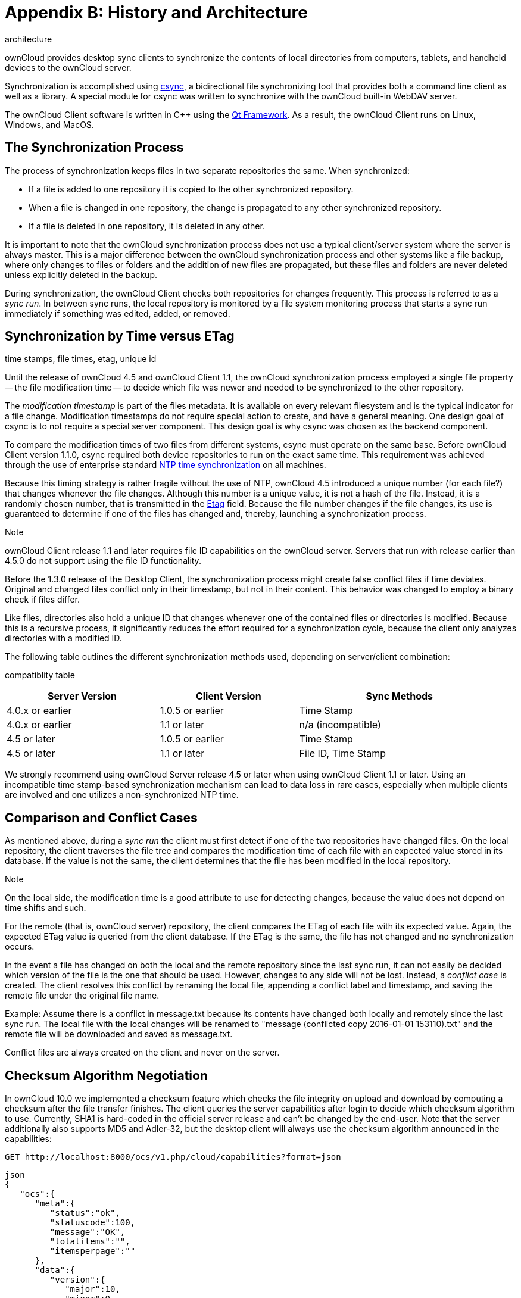 Appendix B: History and Architecture
====================================

architecture

ownCloud provides desktop sync clients to synchronize the contents of
local directories from computers, tablets, and handheld devices to the
ownCloud server.

Synchronization is accomplished using http://www.csync.org[csync], a
bidirectional file synchronizing tool that provides both a command line
client as well as a library. A special module for csync was written to
synchronize with the ownCloud built-in WebDAV server.

The ownCloud Client software is written in C++ using the
http://www.qt-project.org[Qt Framework]. As a result, the ownCloud
Client runs on Linux, Windows, and MacOS.

The Synchronization Process
---------------------------

The process of synchronization keeps files in two separate repositories
the same. When synchronized:

* If a file is added to one repository it is copied to the other
synchronized repository.
* When a file is changed in one repository, the change is propagated to
any other synchronized repository.
* If a file is deleted in one repository, it is deleted in any other.

It is important to note that the ownCloud synchronization process does
not use a typical client/server system where the server is always
master. This is a major difference between the ownCloud synchronization
process and other systems like a file backup, where only changes to
files or folders and the addition of new files are propagated, but these
files and folders are never deleted unless explicitly deleted in the
backup.

During synchronization, the ownCloud Client checks both repositories for
changes frequently. This process is referred to as a _sync run_. In
between sync runs, the local repository is monitored by a file system
monitoring process that starts a sync run immediately if something was
edited, added, or removed.

Synchronization by Time versus ETag
-----------------------------------

time stamps, file times, etag, unique id

Until the release of ownCloud 4.5 and ownCloud Client 1.1, the ownCloud
synchronization process employed a single file property -- the file
modification time -- to decide which file was newer and needed to be
synchronized to the other repository.

The _modification timestamp_ is part of the files metadata. It is
available on every relevant filesystem and is the typical indicator for
a file change. Modification timestamps do not require special action to
create, and have a general meaning. One design goal of csync is to not
require a special server component. This design goal is why csync was
chosen as the backend component.

To compare the modification times of two files from different systems,
csync must operate on the same base. Before ownCloud Client version
1.1.0, csync required both device repositories to run on the exact same
time. This requirement was achieved through the use of enterprise
standard http://en.wikipedia.org/wiki/Network_Time_Protocol[NTP time
synchronization] on all machines.

Because this timing strategy is rather fragile without the use of NTP,
ownCloud 4.5 introduced a unique number (for each file?) that changes
whenever the file changes. Although this number is a unique value, it is
not a hash of the file. Instead, it is a randomly chosen number, that is
transmitted in the http://en.wikipedia.org/wiki/HTTP_ETag[Etag] field.
Because the file number changes if the file changes, its use is
guaranteed to determine if one of the files has changed and, thereby,
launching a synchronization process.

Note

ownCloud Client release 1.1 and later requires file ID capabilities on
the ownCloud server. Servers that run with release earlier than 4.5.0 do
not support using the file ID functionality.

Before the 1.3.0 release of the Desktop Client, the synchronization
process might create false conflict files if time deviates. Original and
changed files conflict only in their timestamp, but not in their
content. This behavior was changed to employ a binary check if files
differ.

Like files, directories also hold a unique ID that changes whenever one
of the contained files or directories is modified. Because this is a
recursive process, it significantly reduces the effort required for a
synchronization cycle, because the client only analyzes directories with
a modified ID.

The following table outlines the different synchronization methods used,
depending on server/client combination:

compatiblity table

[width="97%",cols="31%,28%,41%",options="header",]
|==================================================
|Server Version |Client Version |Sync Methods
|4.0.x or earlier |1.0.5 or earlier |Time Stamp
|4.0.x or earlier |1.1 or later |n/a (incompatible)
|4.5 or later |1.0.5 or earlier |Time Stamp
|4.5 or later |1.1 or later |File ID, Time Stamp
|==================================================

We strongly recommend using ownCloud Server release 4.5 or later when
using ownCloud Client 1.1 or later. Using an incompatible time
stamp-based synchronization mechanism can lead to data loss in rare
cases, especially when multiple clients are involved and one utilizes a
non-synchronized NTP time.

Comparison and Conflict Cases
-----------------------------

As mentioned above, during a _sync run_ the client must first detect if
one of the two repositories have changed files. On the local repository,
the client traverses the file tree and compares the modification time of
each file with an expected value stored in its database. If the value is
not the same, the client determines that the file has been modified in
the local repository.

Note

On the local side, the modification time is a good attribute to use for
detecting changes, because the value does not depend on time shifts and
such.

For the remote (that is, ownCloud server) repository, the client
compares the ETag of each file with its expected value. Again, the
expected ETag value is queried from the client database. If the ETag is
the same, the file has not changed and no synchronization occurs.

In the event a file has changed on both the local and the remote
repository since the last sync run, it can not easily be decided which
version of the file is the one that should be used. However, changes to
any side will not be lost. Instead, a _conflict case_ is created. The
client resolves this conflict by renaming the local file, appending a
conflict label and timestamp, and saving the remote file under the
original file name.

Example: Assume there is a conflict in message.txt because its contents
have changed both locally and remotely since the last sync run. The
local file with the local changes will be renamed to "message
(conflicted copy 2016-01-01 153110).txt" and the remote file will be
downloaded and saved as message.txt.

Conflict files are always created on the client and never on the server.

Checksum Algorithm Negotiation
------------------------------

In ownCloud 10.0 we implemented a checksum feature which checks the file
integrity on upload and download by computing a checksum after the file
transfer finishes. The client queries the server capabilities after
login to decide which checksum algorithm to use. Currently, SHA1 is
hard-coded in the official server release and can't be changed by the
end-user. Note that the server additionally also supports MD5 and
Adler-32, but the desktop client will always use the checksum algorithm
announced in the capabilities:

....
GET http://localhost:8000/ocs/v1.php/cloud/capabilities?format=json
....

....
json
{
   "ocs":{
      "meta":{
         "status":"ok",
         "statuscode":100,
         "message":"OK",
         "totalitems":"",
         "itemsperpage":""
      },
      "data":{
         "version":{
            "major":10,
            "minor":0,
            "micro":0,
            "string":"10.0.0 beta",
            "edition":"Community"
         },
         "capabilities":{
            "core":{
               "pollinterval":60,
               "webdav-root":"remote.php/webdav"
            },
            "dav":{
               "chunking":"1.0"
            },
            "files_sharing":{
               "api_enabled":true,
               "public":{
                  "enabled":true,
                  "password":{
                     "enforced":false
                  },
                  "expire_date":{
                     "enabled":false
                  },
                  "send_mail":false,
                  "upload":true
               },
               "user":{
                  "send_mail":false
               },
               "resharing":true,
               "group_sharing":true,
               "federation":{
                  "outgoing":true,
                  "incoming":true
               }
            },
            "checksums":{
               "supportedTypes":[
                  "SHA1"
               ],
               "preferredUploadType":"SHA1"
            },
            "files":{
               "bigfilechunking":true,
               "blacklisted_files":[
                  ".htaccess"
               ],
               "undelete":true,
               "versioning":true
            }
         }
      }
   }
}
....

Upload
~~~~~~

A checksum is calculated with the previously negotiated algorithm by the
client and sent along with the file in an HTTP Header.
`\`OC-Checksum: [algorithm]:[checksum]``

image:./images/checksums/client-activity.png[image]

During file upload, the server computes SHA1, MD5, and Adler-32
checksums and compares one of them to the checksum supplied by the
client.

On mismatch, the server returns HTTP Status code 400 (Bad Request) thus
signaling the client that the upload failed. The server then discards
the upload, and the client blacklists the file:

image:./images/checksums/testing-checksums.png[image]

....
<?xml version='1.0' encoding='utf-8'?>
<d:error xmlns:d="DAV:" xmlns:s="http://sabredav.org/ns">
  <s:exception>Sabre\DAV\Exception\BadRequest</s:exception>
  <s:message>The computed checksum does not match the one received from the
client.</s:message>
</d:error>
....

The client retries the upload using exponential back-off. On success
(matching checksum) the computed checksums are stored by the server in
`oc_filecache` alongside the file.

Chunked Upload
~~~~~~~~~~~~~~

Mostly same as above. The checksum of the full file is sent with every
chunk of the file. But the server only compares the checksum after
receiving the checksum sent with the last chunk.

Download
~~~~~~~~

The server sends the checksum in an HTTP header with the file. (same
format as above). If no checksum is found in `oc_filecache` (freshly
mounted external storage) it is computed and stored in `oc_filecache` on
the first download. The checksum is then provided on all subsequent
downloads but not on the first.

[[ignored-files-label]]
Ignored Files
-------------

The ownCloud Client supports the ability to exclude or ignore certain
files from the synchronization process. Some system wide file patterns
that are used to exclude or ignore files are included with the client by
default and the ownCloud Client provides the ability to add custom
patterns.

By default, the ownCloud Client ignores the following files:

* Files matched by one of the patterns defined in the Ignored Files
Editor.
* Files starting with `._sync_*.db*`, `.sync_*.db*`,
`.csync_journal.db*`, `.owncloudsync.log*`, as these files are reserved
for journalling.
* Files with a name longer than 254 characters.
* The file `Desktop.ini` in the root of a synced folder.
* Files matching the pattern `*_conflict-*` unless conflict file
uploading is enabled.
* Files matching the pattern `*(conflicted copy*` unless conflict file
uploading is enabled.
* Windows only: Files containing characters that do not work on typical
Windows filesystems `(\`\, /, :, ?, *, ", >, <, |\`)`.
* Windows only: Files with a trailing space or dot.
* Windows only: Filenames that are reserved on Windows.

If a pattern selected using a checkbox in the ignoredFilesEditor-label
(or if a line in the exclude file starts with the character `]` directly
followed by the file pattern), files matching the pattern are considered
*fleeting meta data*.

These files are ignored and _removed_ by the client if found in the
synchronized folder. This is suitable for meta files created by some
applications that have no sustainable meaning.

If a pattern ends with the forward slash (`/`) character, only
directories are matched. The pattern is only applied for directory
components of filenames selected using the checkbox.

To match filenames against the exclude patterns, the UNIX standard C
library function `fnmatch` is used. This process checks the filename
against the specified pattern using standard shell wildcard pattern
matching. For more information, please refer to link:[The opengroup
website
<http://pubs.opengroup.org/onlinepubs/009695399/utilities/xcu_chap02.html#tag_02_13_01>].

The path that is checked is the relative path under the sync root
directory.

*Pattern and File Match Examples:*

[width="59%",cols="28%,72%",options="header",]
|===============================
|Pattern |File Matches
|`~$*` |`~$foo`, `~$example.doc`
|`fl?p` |`flip`, `flap`
|`moo/` |`map/moo/`, `moo/`
|===============================

The Sync Journal
----------------

The client stores the ETag number in a per-directory database, called
the _journal_. This database is a hidden file contained in the directory
to be synchronized.

If the journal database is removed, the ownCloud Client CSync backend
rebuilds the database by comparing the files and their modification
times. This process ensures that both server and client are synchronized
using the appropriate NTP time before restarting the client following a
database removal.

Custom WebDAV Properties
------------------------

In the communication between client and server a couple of custom WebDAV
properties were introduced. They are either needed for sync
functionality or help have a positive effect on synchronization
performance.

This chapter describes additional XML elements which the server returns
in response to a successful PROPFIND request on a file or directory. The
elements are returned in the namespace `oc`.

Server Side Permissions
-----------------------

The XML element `<oc:permissions>` represents the permission- and
sharing state of the item. It is a list of characters, and each of the
chars has a meaning as outlined in the table below:

[width="94%",cols="11%,25%,64%",]
|============================================================
|Code a|
________
Resource
________

 a|
___________
Description
___________

|S |File or Folder |is shared
|R |File or Folder |can share (includes re-share)
|M |File or Folder |is mounted (like on Dropbox, Samba, etc.)
|W |File |can write file
|C |Folder |can create file in folder
|K |Folder |can create folder (mkdir)
|D |File or Folder |can delete file or folder
|N |File or Folder |can rename file or folder
|V |File or Folder |can move file or folder
|============================================================

Example:

_______________________________________
<oc:permissions>RDNVCK</oc:permissions>
_______________________________________

File- or Directory Size
-----------------------

The XML element `<oc:size>` represents the file- or directory size in
bytes. For directories, the size of the whole file tree underneath the
directory is accumulated.

Example:

_____________________________
<oc:size>2429176697</oc:size>
_____________________________

FileID
------

The XML element `<oc:id>` represents the so called file ID. It is a non
volatile string id that stays constant as long as the file exists. It is
not changed if the file changes or is renamed or moved.

Example:

___________________________________
<oc:id>00000020oc5cfy6qqizm</oc:id>
___________________________________
